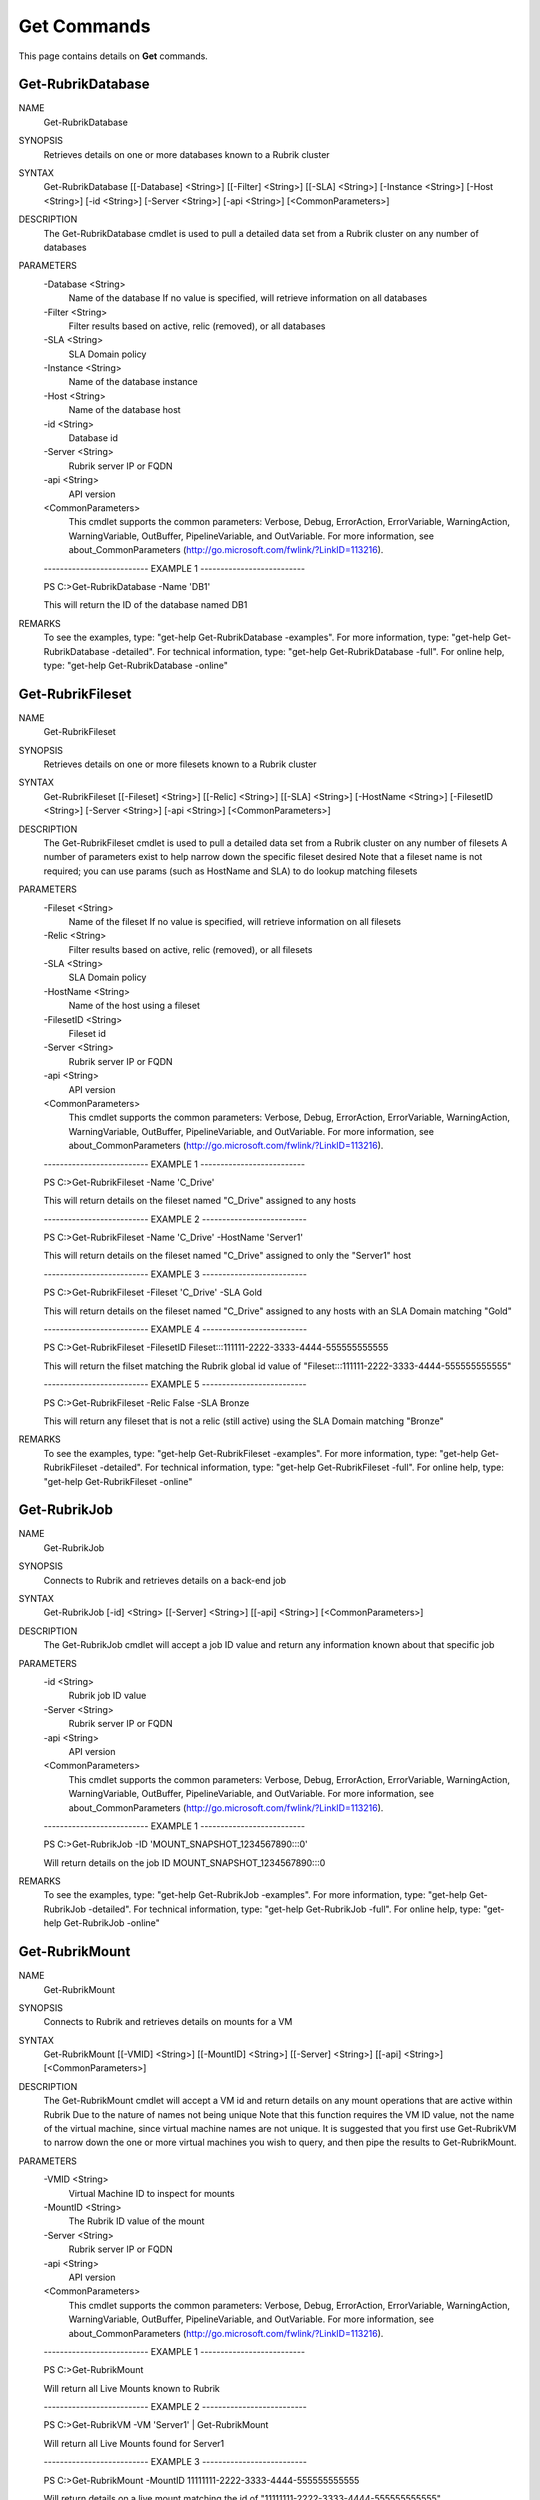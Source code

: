 ﻿Get Commands
=========================

This page contains details on **Get** commands.

Get-RubrikDatabase
-------------------------


NAME
    Get-RubrikDatabase
    
SYNOPSIS
    Retrieves details on one or more databases known to a Rubrik cluster
    
    
SYNTAX
    Get-RubrikDatabase [[-Database] <String>] [[-Filter] <String>] [[-SLA] <String>] [-Instance <String>] [-Host <String>] [-id <String>] [-Server <String>] [-api <String>] [<CommonParameters>]
    
    
DESCRIPTION
    The Get-RubrikDatabase cmdlet is used to pull a detailed data set from a Rubrik cluster on any number of databases
    

PARAMETERS
    -Database <String>
        Name of the database
        If no value is specified, will retrieve information on all databases
        
    -Filter <String>
        Filter results based on active, relic (removed), or all databases
        
    -SLA <String>
        SLA Domain policy
        
    -Instance <String>
        Name of the database instance
        
    -Host <String>
        Name of the database host
        
    -id <String>
        Database id
        
    -Server <String>
        Rubrik server IP or FQDN
        
    -api <String>
        API version
        
    <CommonParameters>
        This cmdlet supports the common parameters: Verbose, Debug,
        ErrorAction, ErrorVariable, WarningAction, WarningVariable,
        OutBuffer, PipelineVariable, and OutVariable. For more information, see 
        about_CommonParameters (http://go.microsoft.com/fwlink/?LinkID=113216). 
    
    -------------------------- EXAMPLE 1 --------------------------
    
    PS C:\>Get-RubrikDatabase -Name 'DB1'
    
    This will return the ID of the database named DB1
    
    
    
    
REMARKS
    To see the examples, type: "get-help Get-RubrikDatabase -examples".
    For more information, type: "get-help Get-RubrikDatabase -detailed".
    For technical information, type: "get-help Get-RubrikDatabase -full".
    For online help, type: "get-help Get-RubrikDatabase -online"

Get-RubrikFileset
-------------------------

NAME
    Get-RubrikFileset
    
SYNOPSIS
    Retrieves details on one or more filesets known to a Rubrik cluster
    
    
SYNTAX
    Get-RubrikFileset [[-Fileset] <String>] [[-Relic] <String>] [[-SLA] <String>] [-HostName <String>] [-FilesetID <String>] [-Server <String>] [-api <String>] [<CommonParameters>]
    
    
DESCRIPTION
    The Get-RubrikFileset cmdlet is used to pull a detailed data set from a Rubrik cluster on any number of filesets
    A number of parameters exist to help narrow down the specific fileset desired
    Note that a fileset name is not required; you can use params (such as HostName and SLA) to do lookup matching filesets
    

PARAMETERS
    -Fileset <String>
        Name of the fileset
        If no value is specified, will retrieve information on all filesets
        
    -Relic <String>
        Filter results based on active, relic (removed), or all filesets
        
    -SLA <String>
        SLA Domain policy
        
    -HostName <String>
        Name of the host using a fileset
        
    -FilesetID <String>
        Fileset id
        
    -Server <String>
        Rubrik server IP or FQDN
        
    -api <String>
        API version
        
    <CommonParameters>
        This cmdlet supports the common parameters: Verbose, Debug,
        ErrorAction, ErrorVariable, WarningAction, WarningVariable,
        OutBuffer, PipelineVariable, and OutVariable. For more information, see 
        about_CommonParameters (http://go.microsoft.com/fwlink/?LinkID=113216). 
    
    -------------------------- EXAMPLE 1 --------------------------
    
    PS C:\>Get-RubrikFileset -Name 'C_Drive'
    
    This will return details on the fileset named "C_Drive" assigned to any hosts
    
    
    
    
    -------------------------- EXAMPLE 2 --------------------------
    
    PS C:\>Get-RubrikFileset -Name 'C_Drive' -HostName 'Server1'
    
    This will return details on the fileset named "C_Drive" assigned to only the "Server1" host
    
    
    
    
    -------------------------- EXAMPLE 3 --------------------------
    
    PS C:\>Get-RubrikFileset -Fileset 'C_Drive' -SLA Gold
    
    This will return details on the fileset named "C_Drive" assigned to any hosts with an SLA Domain matching "Gold"
    
    
    
    
    -------------------------- EXAMPLE 4 --------------------------
    
    PS C:\>Get-RubrikFileset -FilesetID Fileset:::111111-2222-3333-4444-555555555555
    
    This will return the filset matching the Rubrik global id value of "Fileset:::111111-2222-3333-4444-555555555555"
    
    
    
    
    -------------------------- EXAMPLE 5 --------------------------
    
    PS C:\>Get-RubrikFileset -Relic False -SLA Bronze
    
    This will return any fileset that is not a relic (still active) using the SLA Domain matching "Bronze"
    
    
    
    
REMARKS
    To see the examples, type: "get-help Get-RubrikFileset -examples".
    For more information, type: "get-help Get-RubrikFileset -detailed".
    For technical information, type: "get-help Get-RubrikFileset -full".
    For online help, type: "get-help Get-RubrikFileset -online"

Get-RubrikJob
-------------------------

NAME
    Get-RubrikJob
    
SYNOPSIS
    Connects to Rubrik and retrieves details on a back-end job
    
    
SYNTAX
    Get-RubrikJob [-id] <String> [[-Server] <String>] [[-api] <String>] [<CommonParameters>]
    
    
DESCRIPTION
    The Get-RubrikJob cmdlet will accept a job ID value and return any information known about that specific job
    

PARAMETERS
    -id <String>
        Rubrik job ID value
        
    -Server <String>
        Rubrik server IP or FQDN
        
    -api <String>
        API version
        
    <CommonParameters>
        This cmdlet supports the common parameters: Verbose, Debug,
        ErrorAction, ErrorVariable, WarningAction, WarningVariable,
        OutBuffer, PipelineVariable, and OutVariable. For more information, see 
        about_CommonParameters (http://go.microsoft.com/fwlink/?LinkID=113216). 
    
    -------------------------- EXAMPLE 1 --------------------------
    
    PS C:\>Get-RubrikJob -ID 'MOUNT_SNAPSHOT_1234567890:::0'
    
    Will return details on the job ID MOUNT_SNAPSHOT_1234567890:::0
    
    
    
    
REMARKS
    To see the examples, type: "get-help Get-RubrikJob -examples".
    For more information, type: "get-help Get-RubrikJob -detailed".
    For technical information, type: "get-help Get-RubrikJob -full".
    For online help, type: "get-help Get-RubrikJob -online"

Get-RubrikMount
-------------------------

NAME
    Get-RubrikMount
    
SYNOPSIS
    Connects to Rubrik and retrieves details on mounts for a VM
    
    
SYNTAX
    Get-RubrikMount [[-VMID] <String>] [[-MountID] <String>] [[-Server] <String>] [[-api] <String>] [<CommonParameters>]
    
    
DESCRIPTION
    The Get-RubrikMount cmdlet will accept a VM id and return details on any mount operations that are active within Rubrik
    Due to the nature of names not being unique
    Note that this function requires the VM ID value, not the name of the virtual machine, since virtual machine names are not unique.
    It is suggested that you first use Get-RubrikVM to narrow down the one or more virtual machines you wish to query, and then pipe the results to Get-RubrikMount.
    

PARAMETERS
    -VMID <String>
        Virtual Machine ID to inspect for mounts
        
    -MountID <String>
        The Rubrik ID value of the mount
        
    -Server <String>
        Rubrik server IP or FQDN
        
    -api <String>
        API version
        
    <CommonParameters>
        This cmdlet supports the common parameters: Verbose, Debug,
        ErrorAction, ErrorVariable, WarningAction, WarningVariable,
        OutBuffer, PipelineVariable, and OutVariable. For more information, see 
        about_CommonParameters (http://go.microsoft.com/fwlink/?LinkID=113216). 
    
    -------------------------- EXAMPLE 1 --------------------------
    
    PS C:\>Get-RubrikMount
    
    Will return all Live Mounts known to Rubrik
    
    
    
    
    -------------------------- EXAMPLE 2 --------------------------
    
    PS C:\>Get-RubrikVM -VM 'Server1' | Get-RubrikMount
    
    Will return all Live Mounts found for Server1
    
    
    
    
    -------------------------- EXAMPLE 3 --------------------------
    
    PS C:\>Get-RubrikMount -MountID 11111111-2222-3333-4444-555555555555
    
    Will return details on a live mount matching the id of "11111111-2222-3333-4444-555555555555"
    
    
    
    
REMARKS
    To see the examples, type: "get-help Get-RubrikMount -examples".
    For more information, type: "get-help Get-RubrikMount -detailed".
    For technical information, type: "get-help Get-RubrikMount -full".
    For online help, type: "get-help Get-RubrikMount -online"

Get-RubrikRequest
-------------------------

NAME
    Get-RubrikRequest
    
SYNOPSIS
    Connects to Rubrik and retrieves details on an async request
    
    
SYNTAX
    Get-RubrikRequest [-ID] <String> [-Server <String>] [-api <String>] [<CommonParameters>]
    
    
DESCRIPTION
    The Get-RubrikRequest cmdlet will pull details on a request that was submitted to the distributed task framework.
    This is helpful for tracking the state (success, failure, running, etc.) of a request.
    

PARAMETERS
    -ID <String>
        SLA Domain Name
        
    -Server <String>
        Rubrik server IP or FQDN
        
    -api <String>
        API version
        
    <CommonParameters>
        This cmdlet supports the common parameters: Verbose, Debug,
        ErrorAction, ErrorVariable, WarningAction, WarningVariable,
        OutBuffer, PipelineVariable, and OutVariable. For more information, see 
        about_CommonParameters (http://go.microsoft.com/fwlink/?LinkID=113216). 
    
    -------------------------- EXAMPLE 1 --------------------------
    
    PS C:\>Get-RubrikRequest -ID MOUNT_SNAPSHOT_123456789:::0
    
    Will return details about the request named "MOUNT_SNAPSHOT_123456789:::0"
    
    
    
    
REMARKS
    To see the examples, type: "get-help Get-RubrikRequest -examples".
    For more information, type: "get-help Get-RubrikRequest -detailed".
    For technical information, type: "get-help Get-RubrikRequest -full".
    For online help, type: "get-help Get-RubrikRequest -online"

Get-RubrikSLA
-------------------------

NAME
    Get-RubrikSLA
    
SYNOPSIS
    Connects to Rubrik and retrieves details on SLA Domain(s)
    
    
SYNTAX
    Get-RubrikSLA [[-SLA] <String>] [[-Server] <String>] [[-api] <String>] [<CommonParameters>]
    
    
DESCRIPTION
    The Get-RubrikSLA cmdlet will query the Rubrik API for details on all available SLA Domains. Information on each
    domain will be reported to the console.
    

PARAMETERS
    -SLA <String>
        SLA Domain Name
        
    -Server <String>
        Rubrik server IP or FQDN
        
    -api <String>
        API version
        
    <CommonParameters>
        This cmdlet supports the common parameters: Verbose, Debug,
        ErrorAction, ErrorVariable, WarningAction, WarningVariable,
        OutBuffer, PipelineVariable, and OutVariable. For more information, see 
        about_CommonParameters (http://go.microsoft.com/fwlink/?LinkID=113216). 
    
    -------------------------- EXAMPLE 1 --------------------------
    
    PS C:\>Get-RubrikSLA
    
    Will return all known SLA Domains
    
    
    
    
    -------------------------- EXAMPLE 2 --------------------------
    
    PS C:\>Get-RubrikSLA -SLA 'Gold'
    
    Will return details on the SLA Domain named Gold
    
    
    
    
REMARKS
    To see the examples, type: "get-help Get-RubrikSLA -examples".
    For more information, type: "get-help Get-RubrikSLA -detailed".
    For technical information, type: "get-help Get-RubrikSLA -full".
    For online help, type: "get-help Get-RubrikSLA -online"

Get-RubrikSnapshot
-------------------------

NAME
    Get-RubrikSnapshot
    
SYNOPSIS
    Retrieves all of the snapshots (backups) for a given virtual machine
    
    
SYNTAX
    Get-RubrikSnapshot [-VM] <String> [[-Server] <String>] [[-api] <String>] [<CommonParameters>]
    
    
DESCRIPTION
    The Get-RubrikSnapshot cmdlet is used to query the Rubrik cluster for all known snapshots (backups) for a protected virtual machine
    

PARAMETERS
    -VM <String>
        Name of the virtual machine
        
    -Server <String>
        Rubrik server IP or FQDN
        
    -api <String>
        API version
        
    <CommonParameters>
        This cmdlet supports the common parameters: Verbose, Debug,
        ErrorAction, ErrorVariable, WarningAction, WarningVariable,
        OutBuffer, PipelineVariable, and OutVariable. For more information, see 
        about_CommonParameters (http://go.microsoft.com/fwlink/?LinkID=113216). 
    
    -------------------------- EXAMPLE 1 --------------------------
    
    PS C:\>Get-RubrikSnapshot -VM 'Server1'
    
    This will return an array of details for each snapshot (backup) for Server1
    
    
    
    
REMARKS
    To see the examples, type: "get-help Get-RubrikSnapshot -examples".
    For more information, type: "get-help Get-RubrikSnapshot -detailed".
    For technical information, type: "get-help Get-RubrikSnapshot -full".
    For online help, type: "get-help Get-RubrikSnapshot -online"

Get-RubrikVersion
-------------------------

NAME
    Get-RubrikVersion
    
SYNOPSIS
    Connects to Rubrik and retrieves the current version
    
    
SYNTAX
    Get-RubrikVersion [[-Server] <String>] [[-api] <String>] [<CommonParameters>]
    
    
DESCRIPTION
    The Get-RubrikVersion cmdlet will retrieve the version of code that is actively running on the system.
    

PARAMETERS
    -Server <String>
        Rubrik server IP or FQDN
        
    -api <String>
        API version
        
    <CommonParameters>
        This cmdlet supports the common parameters: Verbose, Debug,
        ErrorAction, ErrorVariable, WarningAction, WarningVariable,
        OutBuffer, PipelineVariable, and OutVariable. For more information, see 
        about_CommonParameters (http://go.microsoft.com/fwlink/?LinkID=113216). 
    
    -------------------------- EXAMPLE 1 --------------------------
    
    PS C:\>Get-RubrikVersion
    
    This will return the running version on the Rubrik cluster
    
    
    
    
REMARKS
    To see the examples, type: "get-help Get-RubrikVersion -examples".
    For more information, type: "get-help Get-RubrikVersion -detailed".
    For technical information, type: "get-help Get-RubrikVersion -full".
    For online help, type: "get-help Get-RubrikVersion -online"

Get-RubrikVM
-------------------------

NAME
    Get-RubrikVM
    
SYNOPSIS
    Retrieves details on one or more virtual machines known to a Rubrik cluster
    
    
SYNTAX
    Get-RubrikVM [[-VM] <String>] [[-Relic] <String>] [[-SLA] <String>] [-VMID <String>] [-Server <String>] [-api <String>] [<CommonParameters>]
    
    
DESCRIPTION
    The Get-RubrikVM cmdlet is used to pull a detailed data set from a Rubrik cluster on any number of virtual machines
    

PARAMETERS
    -VM <String>
        Name of the virtual machine
        If no value is specified, will retrieve information on all virtual machines
        
    -Relic <String>
        Filter results based on active, relic (removed), or all virtual machines
        
    -SLA <String>
        SLA Domain policy
        
    -VMID <String>
        Virtual machine id
        
    -Server <String>
        Rubrik server IP or FQDN
        
    -api <String>
        API version
        
    <CommonParameters>
        This cmdlet supports the common parameters: Verbose, Debug,
        ErrorAction, ErrorVariable, WarningAction, WarningVariable,
        OutBuffer, PipelineVariable, and OutVariable. For more information, see 
        about_CommonParameters (http://go.microsoft.com/fwlink/?LinkID=113216). 
    
    -------------------------- EXAMPLE 1 --------------------------
    
    PS C:\>Get-RubrikVM -VM 'Server1'
    
    This will return the ID of the virtual machine named Server1
    
    
    
    
REMARKS
    To see the examples, type: "get-help Get-RubrikVM -examples".
    For more information, type: "get-help Get-RubrikVM -detailed".
    For technical information, type: "get-help Get-RubrikVM -full".
    For online help, type: "get-help Get-RubrikVM -online"



